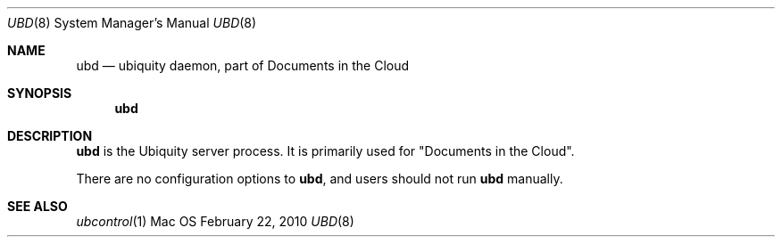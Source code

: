 .\""Copyright (c) 2010-2011 Apple Inc. All Rights Reserved.
.Dd February 22, 2010
.Dt UBD 8  
.Os Mac OS X       
.Sh NAME
.Nm ubd
.Nd ubiquity daemon, part of "Documents in the Cloud"
.Sh SYNOPSIS
.Nm
.Sh DESCRIPTION
.Nm
is the Ubiquity server process. It is primarily used for "Documents in the Cloud".
.Pp
There are no configuration options to
.Nm , and users should not run
.Nm 
manually.
.Pp
.Sh SEE ALSO
.Xr ubcontrol 1